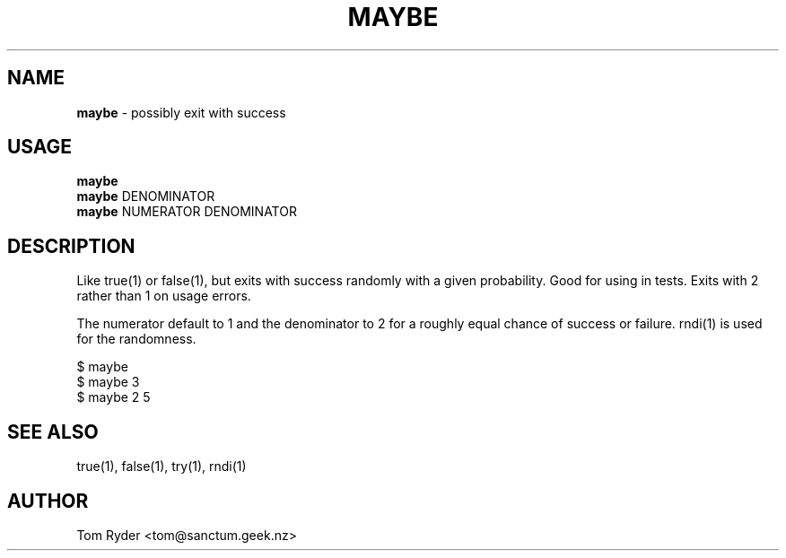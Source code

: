.TH MAYBE 1 "August 2016" "Manual page for maybe"
.SH NAME
.B maybe
\- possibly exit with success
.SH USAGE
.B maybe
.br
.B maybe
DENOMINATOR
.br
.B maybe
NUMERATOR DENOMINATOR
.SH DESCRIPTION
Like true(1) or false(1), but exits with success randomly with a given
probability. Good for using in tests. Exits with 2 rather than 1 on usage
errors.
.P
The numerator default to 1 and the denominator to 2 for a roughly equal chance
of success or failure. rndi(1) is used for the randomness.
.P
   $ maybe
   $ maybe 3
   $ maybe 2 5
.SH SEE ALSO
true(1), false(1), try(1), rndi(1)
.SH AUTHOR
Tom Ryder <tom@sanctum.geek.nz>
